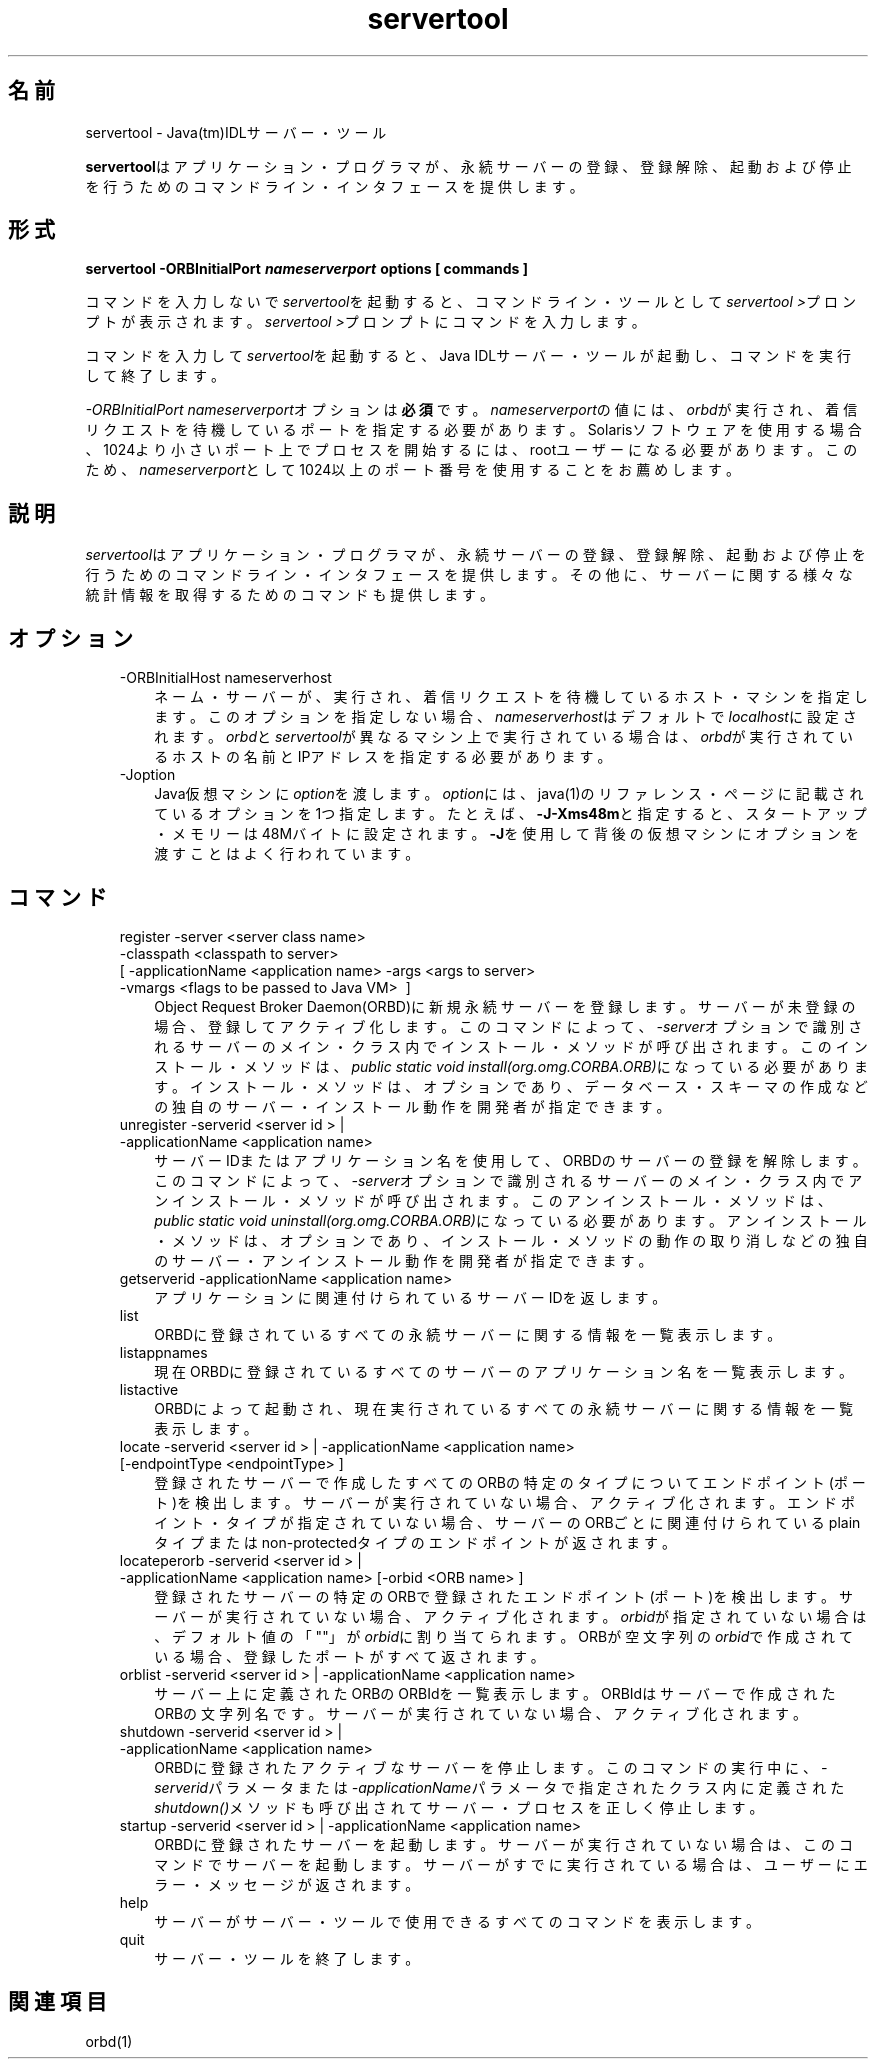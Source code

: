 ." Copyright (c) 2001, 2011, Oracle and/or its affiliates. All rights reserved.
." ORACLE PROPRIETARY/CONFIDENTIAL. Use is subject to license terms.
."
."
."
."
."
."
."
."
."
."
."
."
."
."
."
."
."
."
."
.TH servertool 1 "05 Jul 2012"

.LP
.SH "名前"
servertool \- Java(tm)IDLサーバー・ツール
.LP
\f3servertool\fPはアプリケーション・プログラマが、永続サーバーの登録、登録解除、起動および停止を行うためのコマンドライン・インタフェースを提供します。 
.SH "形式"
.LP
.nf
\f3
.fl
servertool \-ORBInitialPort \fP\f4nameserverport\fP\f3 \fP\f3options\fP\f3 [ \fP\f3commands\fP\f3 ]
.fl
\fP
.fi

.LP
.LP
コマンドを入力しないで\f2servertool\fPを起動すると、コマンドライン・ツールとして\f2servertool >\fPプロンプトが表示されます。\f2servertool >\fPプロンプトにコマンドを入力します。
.LP
.LP
コマンドを入力して\f2servertool\fPを起動すると、Java IDLサーバー・ツールが起動し、コマンドを実行して終了します。
.LP
.LP
\f2\-ORBInitialPort\fP \f2nameserverport\fPオプションは\f3必須\fPです。\f2nameserverport\fPの値には、\f2orbd\fPが実行され、着信リクエストを待機しているポートを指定する必要があります。Solarisソフトウェアを使用する場合、1024より小さいポート上でプロセスを開始するには、rootユーザーになる必要があります。このため、\f2nameserverport\fPとして1024以上のポート番号を使用することをお薦めします。
.LP
.SH "説明"
.LP
.LP
\f2servertool\fPはアプリケーション・プログラマが、永続サーバーの登録、登録解除、起動および停止を行うためのコマンドライン・インタフェースを提供します。その他に、サーバーに関する様々な統計情報を取得するためのコマンドも提供します。
.LP
.SH "オプション"
.LP
.RS 3
.TP 3
\-ORBInitialHost nameserverhost 
ネーム・サーバーが、実行され、着信リクエストを待機しているホスト・マシンを指定します。このオプションを指定しない場合、\f2nameserverhost\fPはデフォルトで\f2localhost\fPに設定されます。\f2orbd\fPと\f2servertool\fPが異なるマシン上で実行されている場合は、\f2orbd\fPが実行されているホストの名前とIPアドレスを指定する必要があります。 
.TP 3
\-Joption 
Java仮想マシンに\f2option\fPを渡します。\f2option\fPには、java(1)のリファレンス・ページに記載されているオプションを1つ指定します。たとえば、\f3\-J\-Xms48m\fPと指定すると、スタートアップ・メモリーは48Mバイトに設定されます。\f3\-J\fPを使用して背後の仮想マシンにオプションを渡すことはよく行われています。 
.RE

.LP
.SH "コマンド"
.LP
.RS 3
.TP 3
register \-server\ <server\ class\ name> \ \-classpath\ <classpath\ to\ server> [\ \-applicationName\ <application\ name> \-args\ <args\ to\ server> \-vmargs\ <flags\ to\ be\ passed\ to\ Java\ VM> \ ] 
Object Request Broker Daemon(ORBD)に新規永続サーバーを登録します。サーバーが未登録の場合、登録してアクティブ化します。このコマンドによって、\f2\-server\fPオプションで識別されるサーバーのメイン・クラス内でインストール・メソッドが呼び出されます。このインストール・メソッドは、\f2public static void install(org.omg.CORBA.ORB)\fPになっている必要があります。インストール・メソッドは、オプションであり、データベース・スキーマの作成などの独自のサーバー・インストール動作を開発者が指定できます。 
.TP 3
unregister \-serverid\ <server\ id\ >\ | \-applicationName\ <application\ name> 
サーバーIDまたはアプリケーション名を使用して、ORBDのサーバーの登録を解除します。このコマンドによって、\f2\-server\fPオプションで識別されるサーバーのメイン・クラス内でアンインストール・メソッドが呼び出されます。このアンインストール・メソッドは、\f2public static void uninstall(org.omg.CORBA.ORB)\fPになっている必要があります。アンインストール・メソッドは、オプションであり、インストール・メソッドの動作の取り消しなどの独自のサーバー・アンインストール動作を開発者が指定できます。 
.TP 3
getserverid \-applicationName\ <application\ name> 
アプリケーションに関連付けられているサーバーIDを返します。 
.TP 3
list 
ORBDに登録されているすべての永続サーバーに関する情報を一覧表示します。 
.TP 3
listappnames 
現在ORBDに登録されているすべてのサーバーのアプリケーション名を一覧表示します。 
.TP 3
listactive 
ORBDによって起動され、現在実行されているすべての永続サーバーに関する情報を一覧表示します。 
.TP 3
locate \-serverid\ <server\ id\ >\ | \-applicationName\ <application\ name> [\-endpointType\ <endpointType>\ ] 
登録されたサーバーで作成したすべてのORBの特定のタイプについてエンドポイント(ポート)を検出します。サーバーが実行されていない場合、アクティブ化されます。エンドポイント・タイプが指定されていない場合、サーバーのORBごとに関連付けられているplainタイプまたはnon\-protectedタイプのエンドポイントが返されます。 
.TP 3
locateperorb \-serverid\ <server\ id\ >\ | \-applicationName\ <application\ name> [\-orbid\ <ORB\ name>\ ] 
登録されたサーバーの特定のORBで登録されたエンドポイント(ポート)を検出します。サーバーが実行されていない場合、アクティブ化されます。\f2orbid\fPが指定されていない場合は、デフォルト値の「""」が\f2orbid\fPに割り当てられます。ORBが空文字列の\f2orbid\fPで作成されている場合、登録したポートがすべて返されます。 
.TP 3
orblist \-serverid\ <server\ id\ >\ | \-applicationName\ <application\ name> 
サーバー上に定義されたORBのORBIdを一覧表示します。ORBIdはサーバーで作成されたORBの文字列名です。サーバーが実行されていない場合、アクティブ化されます。 
.TP 3
shutdown \-serverid\ <server\ id\ >\ | \-applicationName\ <application\ name> 
ORBDに登録されたアクティブなサーバーを停止します。このコマンドの実行中に、\f2\-serverid\fPパラメータまたは\f2\-applicationName\fPパラメータで指定されたクラス内に定義された\f2shutdown()\fPメソッドも呼び出されてサーバー・プロセスを正しく停止します。 
.TP 3
startup \-serverid\ <server\ id\ >\ | \-applicationName\ <application\ name> 
ORBDに登録されたサーバーを起動します。サーバーが実行されていない場合は、このコマンドでサーバーを起動します。サーバーがすでに実行されている場合は、ユーザーにエラー・メッセージが返されます。 
.TP 3
help 
サーバーがサーバー・ツールで使用できるすべてのコマンドを表示します。 
.TP 3
quit 
サーバー・ツールを終了します。 
.RE

.LP
.SH "関連項目"
.LP
orbd(1)  
